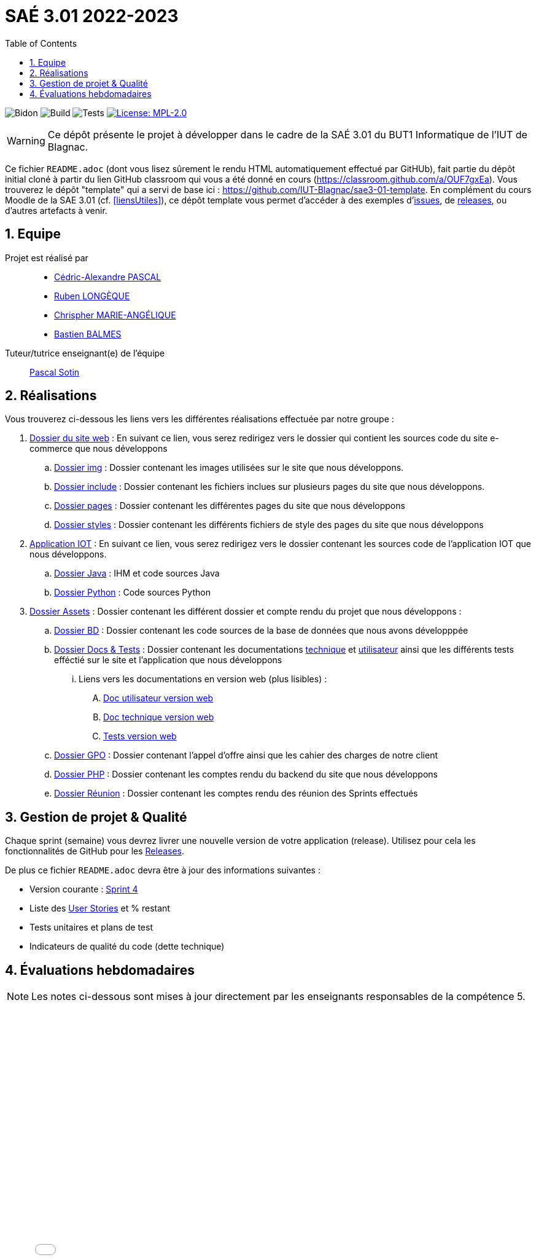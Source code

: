 = SAÉ 3.01 2022-2023
:nofooter:
:icons: font
:models: models
:experimental:
:incremental:
:numbered:
:toc: left
:window: _blank
:correction!:

// Useful definitions
:asciidoc: http://www.methods.co.nz/asciidoc[AsciiDoc]
:icongit: icon:git[]
:git: http://git-scm.com/[{icongit}]
:plantuml: https://plantuml.com/fr/[plantUML]
:vscode: https://code.visualstudio.com/[VS Code]

ifndef::env-github[:icons: font]
// Specific to GitHub
ifdef::env-github[]
:correction:
:!toc-title:
:caution-caption: :fire:
:important-caption: :exclamation:
:note-caption: :paperclip:
:tip-caption: :bulb:
:warning-caption: :warning:
:icongit: Git
endif::[]

:baseURL: https://github.com/IUT-Blagnac/sae3-01-devapp-g2b-11

// Tags
image:{baseURL}/actions/workflows/blank.yml/badge.svg[Bidon] 
image:{baseURL}/actions/workflows/build.yml/badge.svg[Build] 
image:{baseURL}/actions/workflows/tests.yml/badge.svg[Tests] 
image:https://img.shields.io/badge/License-MPL%202.0-brightgreen.svg[License: MPL-2.0, link="https://opensource.org/licenses/MPL-2.0"]
//---------------------------------------------------------------

WARNING: Ce dépôt présente le projet à développer dans le cadre de la SAÉ 3.01 du BUT1 Informatique de l'IUT de Blagnac.

Ce fichier `README.adoc` (dont vous lisez sûrement le rendu HTML automatiquement effectué par GitHUb), fait partie du dépôt initial cloné à partir du lien GitHub classroom qui vous a été donné en cours (https://classroom.github.com/a/OUF7gxEa).
Vous trouverez le dépôt "template" qui a servi de base ici : https://github.com/IUT-Blagnac/sae3-01-template. En complément du cours Moodle de la SAE 3.01 (cf. <<liensUtiles>>), ce dépôt template vous permet d'accéder à des exemples d'https://github.com/IUT-Blagnac/sae3-01-template/issues[issues], de https://github.com/IUT-Blagnac/sae3-01-template/releases[releases], ou d'autres artefacts à venir.


== Equipe

Projet est réalisé par::

- https://github.com/Chaounne[Cédric-Alexandre PASCAL]
- https://github.com/Aadroman[Ruben LONGÈQUE]
- https://github.com/Chris-973[Chrispher MARIE-ANGÉLIQUE]
- https://github.com/Zekoko[Bastien BALMES]

Tuteur/tutrice enseignant(e) de l'équipe:: mailto:pascal.sotin@univ-tlse2.fr[Pascal Sotin]

== Réalisations 

.Vous trouverez ci-dessous les liens vers les différentes réalisations effectuée par notre groupe :

. https://github.com/IUT-Blagnac/sae3-01-devapp-g2b-11/tree/master/Site%20e-commerce[Dossier du site web] : En suivant ce lien, vous serez redirigez vers le dossier qui contient les sources code du site e-commerce que nous développons

.. https://github.com/IUT-Blagnac/sae3-01-devapp-g2b-11/tree/master/Site%20e-commerce/img[Dossier img] : Dossier contenant les images utilisées sur le site que nous développons.

.. https://github.com/IUT-Blagnac/sae3-01-devapp-g2b-11/tree/master/Site%20e-commerce/include[Dossier include] : Dossier contenant les fichiers inclues sur plusieurs pages du site que nous développons.

.. https://github.com/IUT-Blagnac/sae3-01-devapp-g2b-11/tree/master/Site%20e-commerce/pages[Dossier pages] : Dossier contenant les différentes pages du site que nous développons

.. https://github.com/IUT-Blagnac/sae3-01-devapp-g2b-11/tree/master/Site%20e-commerce/styles[Dossier styles] : Dossier contenant les différents fichiers de style des pages du site que nous développons

. https://github.com/IUT-Blagnac/sae3-01-devapp-g2b-11/tree/master/Application[Application IOT] : En suivant ce lien, vous serez redirigez vers le dossier contenant les sources code de l'application IOT que nous développons.

.. https://github.com/IUT-Blagnac/sae3-01-devapp-g2b-11/tree/master/Application/Java[Dossier Java] : IHM et code sources Java

.. https://github.com/IUT-Blagnac/sae3-01-devapp-g2b-11/tree/master/Application/Python[Dossier Python] : Code sources Python

. https://github.com/IUT-Blagnac/sae3-01-devapp-g2b-11/tree/master/assets[Dossier Assets] : Dossier contenant les différent dossier et compte rendu du projet que nous développons :

.. https://github.com/IUT-Blagnac/sae3-01-devapp-g2b-11/tree/master/assets/BD[Dossier BD] : Dossier contenant les code sources de la base de données que nous avons développpée

.. https://github.com/IUT-Blagnac/sae3-01-devapp-g2b-11/tree/master/assets/Docs%20%26%20Tests[Dossier Docs & Tests] : Dossier contenant les documentations https://github.com/IUT-Blagnac/sae3-01-devapp-g2b-11/blob/master/assets/Docs%20%26%20Tests/doc-technique.adoc[technique] et https://github.com/IUT-Blagnac/sae3-01-devapp-g2b-11/blob/master/assets/Docs%20%26%20Tests/doc-utilisateur.adoc[utilisateur] ainsi que les différents tests efféctié sur le site et l'application que nous développons

... Liens vers les documentations en version web (plus lisibles) : 

.... https://iut-blagnac.github.io/sae3-01-devapp-g2b-11/assets/Docs%20&%20Tests/doc-utilisateur.html[Doc utilisateur version web]
.... https://iut-blagnac.github.io/sae3-01-devapp-g2b-11/assets/Docs%20&%20Tests/doc-technique.html[Doc technique version web]
.... https://iut-blagnac.github.io/sae3-01-devapp-g2b-11/assets/Docs%20&%20Tests/Tests.html[Tests version web]

.. https://github.com/IUT-Blagnac/sae3-01-devapp-g2b-11/tree/master/assets/GPO[Dossier GPO] : Dossier contenant l'appel d'offre ainsi que les cahier des charges de notre client

.. https://github.com/IUT-Blagnac/sae3-01-devapp-g2b-11/tree/master/assets/PHP[Dossier PHP] : Dossier contenant les comptes rendu du backend du site que nous développons

.. https://github.com/IUT-Blagnac/sae3-01-devapp-g2b-11/tree/master/assets/Reunion[Dossier Réunion] : Dossier contenant les comptes rendu des réunion des Sprints effectués

== Gestion de projet & Qualité

Chaque sprint (semaine) vous devrez livrer une nouvelle version de votre application (release).
Utilisez pour cela les fonctionnalités de GitHub pour les https://docs.github.com/en/repositories/releasing-projects-on-github[Releases].

De plus ce fichier `README.adoc` devra être à jour des informations suivantes :

- Version courante : https://github.com/IUT-Blagnac/sae3-01-devapp-g2b-11/releases/tag/Sprint4[Sprint 4]

- Liste des https://github.com/IUT-Blagnac/sae3-01-devapp-g2b-11/issues?q=is%3Aissue+is%3Aopen+label%3AUS[User Stories]  et % restant

- Tests unitaires et plans de test

- Indicateurs de qualité du code (dette technique)


== Évaluations hebdomadaires



NOTE: Les notes ci-dessous sont mises à jour directement par les enseignants responsables de la compétence 5.



ifdef::env-github[]

image:https://docs.google.com/spreadsheets/d/e/2PACX-1vTc3HJJ9iSI4aa2I9a567wX1AUEmgGrQsPl7tHGSAJ_Z-lzWXwYhlhcVIhh5vCJxoxHXYKjSLetP6NS/pubchart?oid=1287010292&amp;format=image[link=https://docs.google.com/spreadsheets/d/e/2PACX-1vTc3HJJ9iSI4aa2I9a567wX1AUEmgGrQsPl7tHGSAJ_Z-lzWXwYhlhcVIhh5vCJxoxHXYKjSLetP6NS/pubchart?oid=1287010292&amp;format=image]

endif::[]



ifndef::env-github[]

++++

<iframe width="786" height="430" seamless frameborder="0" scrolling="no" src="[https://docs.google.com/spreadsheets/d/e/2PACX-1vTc3HJJ9iSI4aa2I9a567wX1AUEmgGrQsPl7tHGSAJ_Z-lzWXwYhlhcVIhh5vCJxoxHXYKjSLetP6NS/pubchart?oid=1287010292&amp;format=image](https://docs.google.com/spreadsheets/d/e/2PACX-1vTc3HJJ9iSI4aa2I9a567wX1AUEmgGrQsPl7tHGSAJ_Z-lzWXwYhlhcVIhh5vCJxoxHXYKjSLetP6NS/pubchart?oid=1287010292&amp%3Bformat=image&authuser=0)"></iframe>

++++

endif::[]
